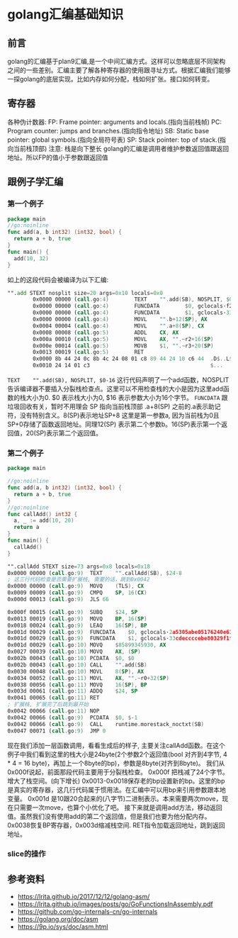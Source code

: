 * golang汇编基础知识
** 前言  
   golang的汇编基于plan9汇编,是一个中间汇编方式。这样可以忽略底层不同架构之间的一些差别。汇编主要了解各种寄存器的使用跟寻址方式。根据汇编我们能够一探golang的底层实现。比如内存如何分配，栈如何扩张。接口如何转变。
** 寄存器
    各种伪计数器:
    FP: Frame pointer: arguments and locals.(指向当前栈帧)
    PC: Program counter: jumps and branches.(指向指令地址)
    SB: Static base pointer: global symbols.(指向全局符号表)
    SP: Stack pointer: top of stack.(指向当前栈顶部)
    注意: 栈是向下整长
    golang的汇编是调用者维护参数返回值跟返回地址。所以FP的值小于参数跟返回值
** 跟例子学汇编
*** 第一个例子   
   #+BEGIN_SRC go
     package main
     //go:noinline
     func add(a, b int32) (int32, bool) {
       return a + b, true
     }
     func main() {
       add(10, 32)
     }
   #+END_SRC
   
   如上的这段代码会被编译为以下汇编:
   #+BEGIN_SRC asm
     "".add STEXT nosplit size=20 args=0x10 locals=0x0
             0x0000 00000 (call.go:4)        TEXT    "".add(SB), NOSPLIT, $0-16
             0x0000 00000 (call.go:4)        FUNCDATA        $0, gclocals·f207267fbf96a0178e8758c6e3e0ce28(SB)
             0x0000 00000 (call.go:4)        FUNCDATA        $1, gclocals·33cdeccccebe80329f1fdbee7f5874cb(SB)
             0x0000 00000 (call.go:4)        MOVL    "".b+12(SP), AX
             0x0004 00004 (call.go:4)        MOVL    "".a+8(SP), CX
             0x0008 00008 (call.go:5)        ADDL    CX, AX
             0x000a 00010 (call.go:5)        MOVL    AX, "".~r2+16(SP)
             0x000e 00014 (call.go:5)        MOVB    $1, "".~r3+20(SP)
             0x0013 00019 (call.go:5)        RET
             0x0000 8b 44 24 0c 8b 4c 24 08 01 c8 89 44 24 10 c6 44  .D$..L$....D$..D
             0x0010 24 14 01 c3                                      $...
   #+END_SRC
   =TEXT    "".add(SB), NOSPLIT, $0-16= 这行代码声明了一个add函数，NOSPLIT告诉编译器不要插入分裂栈检查点。这里可以不用检查栈的大小是因为这里add函数的栈大小为0. $0 表示栈大小为0, $16 表示参数大小为16个字节。
   =FUNCDATA= 跟垃圾回收有关，暂时不用理会
   SP 指向当前栈顶部 .a+8(SP) 之前的.a表示助记符，没有特别含义。8(SP)表示地址SP+8 这里是第一参数a, 因为当前栈为0且SP+0存储了函数返回地址。同理12(SP) 表示第二个参数b。16(SP)表示第一个返回值，20(SP)表示第二个返回值。
*** 第二个例子   
    #+BEGIN_SRC go
      package main

      //go:noinline
      func add(a, b int32) (int32, bool) {
        return a + b, true
      }
      //go:noinline
      func callAdd() int32 {
        a, _ := add(10, 20)
        return a
      }
      func main() {
        callAdd()
      }
    #+END_SRC
    #+BEGIN_SRC asm
      "".callAdd STEXT size=73 args=0x8 locals=0x18
      0x0000 00000 (call.go:9)	TEXT	"".callAdd(SB), $24-8
      ; 这三行代码检查是否需要扩展栈, 需要的话，跳到0x0042
      0x0000 00000 (call.go:9)	MOVQ	(TLS), CX
      0x0009 00009 (call.go:9)	CMPQ	SP, 16(CX)
      0x000d 00013 (call.go:9)	JLS	66

      0x000f 00015 (call.go:9)	SUBQ	$24, SP
      0x0013 00019 (call.go:9)	MOVQ	BP, 16(SP)
      0x0018 00024 (call.go:9)	LEAQ	16(SP), BP
      0x001d 00029 (call.go:9)	FUNCDATA	$0, gclocals·2a5305abe05176240e61b8620e19a815(SB)
      0x001d 00029 (call.go:9)	FUNCDATA	$1, gclocals·33cdeccccebe80329f1fdbee7f5874cb(SB)
      0x001d 00029 (call.go:10)	MOVQ	$85899345930, AX
      0x0027 00039 (call.go:10)	MOVQ	AX, (SP)
      0x002b 00043 (call.go:10)	PCDATA	$0, $0
      0x002b 00043 (call.go:10)	CALL	"".add(SB)
      0x0030 00048 (call.go:10)	MOVL	8(SP), AX
      0x0034 00052 (call.go:11)	MOVL	AX, "".~r0+32(SP)
      0x0038 00056 (call.go:11)	MOVQ	16(SP), BP
      0x003d 00061 (call.go:11)	ADDQ	$24, SP
      0x0041 00065 (call.go:11)	RET
      ; 扩展栈, 扩展完了后跳到最开始
      0x0042 00066 (call.go:11)	NOP
      0x0042 00066 (call.go:9)	PCDATA	$0, $-1
      0x0042 00066 (call.go:9)	CALL	runtime.morestack_noctxt(SB)
      0x0047 00071 (call.go:9)	JMP	0
    #+END_SRC
    现在我们添加一层函数调用，看看生成后的样子, 主要关注callAdd函数。在这个例子中我们看到这里的栈大小是24byte(2个参数2个返回值(bool 对齐到4字节, 4 * 4 = 16 byte)，再加上一个8byte的bp)，参数是8byte(对齐到8byte)。
    我们从0x000f说起，前面那段代码主要用于分裂栈检查。
    0x000f 把栈减了24个字节。增大了栈空间。(向下增长)
    0x0013-0x0018保存老的bp设置新的bp。这里的bp是真实的寄存器，这几行代码属于惯用法。在汇编中可以用bp来引用参数跟本地变量。
    0x001d 是10跟20合起来的(八字节)二进制表示。本来需要两次move，现在只需要一次move，也算个小优化了吧。
    接下来就是调用add方法，移动返回值。虽然我们没有使用add的第二个返回值，但是我们也要为他分配内存。
    0x0038恢复BP寄存器，0x003d缩减栈空间.
    RET指令加载返回地址，跳到返回地址。
*** slice的操作
** 参考资料
   - https://lrita.github.io/2017/12/12/golang-asm/
   - https://lrita.github.io/images/posts/go/GoFunctionsInAssembly.pdf
   - https://github.com/go-internals-cn/go-internals
   - https://golang.org/doc/asm
   - https://9p.io/sys/doc/asm.html
   
